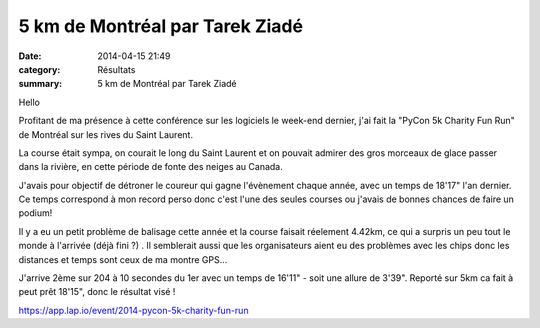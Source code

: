 5 km de Montréal par Tarek Ziadé
================================

:date: 2014-04-15 21:49
:category: Résultats
:summary: 5 km de Montréal par Tarek Ziadé

|Tarek-montreal.jpg|

Hello

Profitant de ma présence à cette conférence sur les logiciels le week-end dernier, j'ai fait la "PyCon 5k Charity Fun Run" de Montréal sur les rives du Saint Laurent.

La course était sympa, on courait le long du Saint Laurent et on pouvait admirer des gros morceaux de glace passer dans la rivière, en cette période de fonte des neiges au Canada.

|Tarek1.jpg| J'avais pour objectif de détroner le coureur qui gagne l'évènement chaque année, avec un temps de 18'17" l'an dernier. Ce temps correspond à mon record perso donc c'est l'une des seules courses ou j'avais de bonnes chances de faire un podium!

Il y a eu un petit problème de balisage cette année et la course faisait réelement 4.42km, ce qui a surpris un peu tout le monde à l'arrivée (déjà fini ?) . Il semblerait aussi que les organisateurs aient eu des problèmes avec les chips donc les distances et temps sont ceux de ma montre GPS...

J'arrive 2ème sur 204 à 10 secondes du 1er avec un temps de 16'11"  - soit une allure de 3'39". Reporté sur 5km ca fait à peut prêt 18'15", donc le résultat visé !

https://`app.lap.io/event/2014-pycon-5k-charity-fun-run <http://app.lap.io/event/2014-pycon-5k-charity-fun-run>`_

.. |Tarek-montreal.jpg| image:: http://assets.acr-dijon.org/old/httpidataover-blogcom0120862coursescourses-2014-tarek-montreal.jpg
.. |Tarek1.jpg| image:: http://assets.acr-dijon.org/old/httpimgover-blogcom300x3000120862coursescourses-2014-tarek1.jpg
